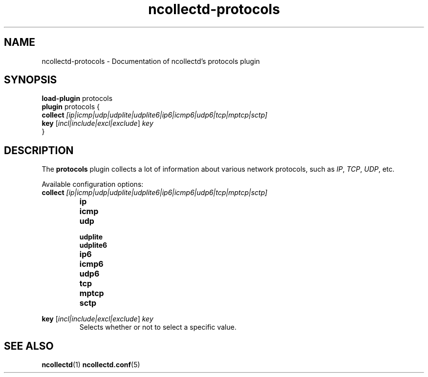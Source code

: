 .\" SPDX-License-Identifier: GPL-2.0-only
.TH ncollectd-protocols 5 "@NCOLLECTD_DATE@" "@NCOLLECTD_VERSION@" "ncollectd protocols man page"
.SH NAME
ncollectd-protocols \- Documentation of ncollectd's protocols plugin
.SH SYNOPSIS
\fBload-plugin\fP protocols
.br
\fBplugin\fP protocols {
    \fBcollect\fP \fI[ip|icmp|udp|udplite|udplite6|ip6|icmp6|udp6|tcp|mptcp|sctp]\fP
    \fBkey\fP [\fIincl|include|excl|exclude\fP] \fIkey\fP
.br
}
.SH DESCRIPTION
The \fBprotocols\fP plugin collects a lot of information about various
network protocols, such as \fIIP\fP, \fITCP\fP, \fIUDP\fP, etc.
.PP
Available configuration options:
.PP
.TP
\fBcollect\fP \fI[ip|icmp|udp|udplite|udplite6|ip6|icmp6|udp6|tcp|mptcp|sctp]\fP
.RS
.TP
\fBip\fP
.TP
\fBicmp\fP
.TP
\fBudp\fP
.TP
\fBudplite\fP
.TP
\fBudplite6\fP
.TP
\fBip6\fP
.TP
\fBicmp6\fP
.TP
\fBudp6\fP
.TP
\fBtcp\fP
.TP
\fBmptcp\fP
.TP
\fBsctp\fP
.RE
.TP
\fBkey\fP [\fIincl|include|excl|exclude\fP] \fIkey\fP
Selects whether or not to select a specific value.
.SH "SEE ALSO"
.BR ncollectd (1)
.BR ncollectd.conf (5)
